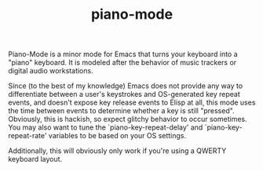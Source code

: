 #+TITLE: piano-mode

Piano-Mode is a minor mode for Emacs that turns your keyboard into a "piano" keyboard. It is modeled after the behavior of music trackers or digital audio workstations.

Since (to the best of my knowledge) Emacs does not provide any way to differentiate between a user's keystrokes and OS-generated key repeat events, and doesn't expose key release events to Elisp at all, this mode uses the time between events to determine whether a key is still "pressed". Obviously, this is hackish, so expect glitchy behavior to occur sometimes. You may also want to tune the `piano-key-repeat-delay' and `piano-key-repeat-rate' variables to be based on your OS settings.

Additionally, this will obviously only work if you're using a QWERTY keyboard layout.
